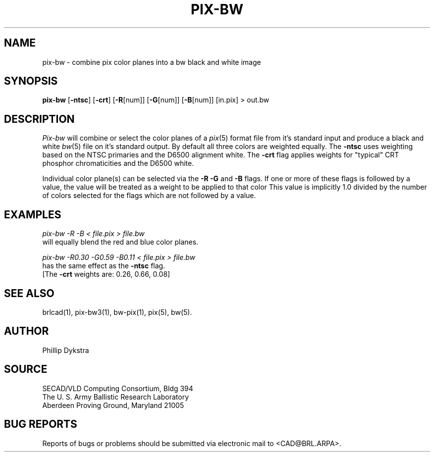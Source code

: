 .TH PIX-BW 1 BRL/CAD
.SH NAME
pix-bw \- combine pix color planes into a bw black and white image
.SH SYNOPSIS
.B pix-bw
.RB [ \-ntsc ]
.RB [ \-crt ]
.RB [ \-R [num]]
.RB [ \-G [num]]
.RB [ \-B [num]]
[in.pix]
\>\ out.bw
.SH DESCRIPTION
.I Pix-bw
will combine or select the color planes of a
.IR pix (5)
format
file from it's standard input
and produce a black and white
.IR bw (5)
file on it's standard output.
By default all three colors are weighted equally.  The
.B \-ntsc
uses weighting based on the NTSC primaries and the D6500
alignment white.  The
.B \-crt
flag applies weights for "typical" CRT phosphor chromaticities
and the D6500 white.
.PP
Individual color plane(s) can be selected via the
.B \-R\ \-G
and
.B \-B
flags.
If one or more of these flags is followed by a value,
the value will be treated as a weight
to be applied to that color
This value is implicitly 1.0 divided by
the number of colors selected for the flags which are not followed
by a value.
.SH EXAMPLES
.I pix-bw\ \-R\ \-B\ \<\ file.pix\ \>\ file.bw
.br
will equally blend the red and blue color planes.
.PP
.I pix-bw\ \-R0.30\ \-G0.59\ \-B0.11\ \<\ file.pix\ \>\ file.bw
.br
has the same effect as the
.B \-ntsc
flag.
.br
[The
.B \-crt
weights are: 0.26, 0.66, 0.08]
.SH "SEE ALSO"
brlcad(1), pix-bw3(1), bw-pix(1), pix(5), bw(5).
.SH AUTHOR
Phillip Dykstra
.SH SOURCE
SECAD/VLD Computing Consortium, Bldg 394
.br
The U. S. Army Ballistic Research Laboratory
.br
Aberdeen Proving Ground, Maryland  21005
.SH "BUG REPORTS"
Reports of bugs or problems should be submitted via electronic
mail to <CAD@BRL.ARPA>.
